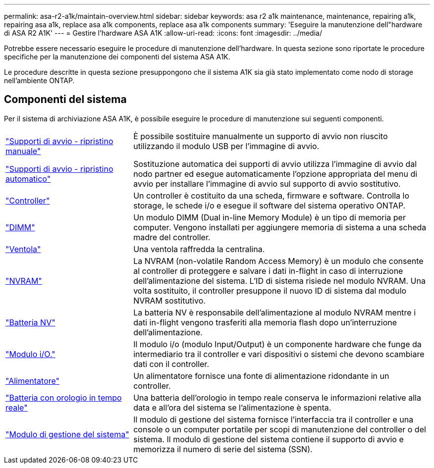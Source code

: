 ---
permalink: asa-r2-a1k/maintain-overview.html 
sidebar: sidebar 
keywords: asa r2 a1k maintenance, maintenance, repairing a1k, repairing asa a1k, replace asa a1k components, replace asa a1k components 
summary: 'Eseguire la manutenzione dell"hardware di ASA R2 A1K' 
---
= Gestire l'hardware ASA A1K
:allow-uri-read: 
:icons: font
:imagesdir: ../media/


[role="lead"]
Potrebbe essere necessario eseguire le procedure di manutenzione dell'hardware. In questa sezione sono riportate le procedure specifiche per la manutenzione dei componenti del sistema ASA A1K.

Le procedure descritte in questa sezione presuppongono che il sistema A1K sia già stato implementato come nodo di storage nell'ambiente ONTAP.



== Componenti del sistema

Per il sistema di archiviazione ASA A1K, è possibile eseguire le procedure di manutenzione sui seguenti componenti.

[cols="30,70"]
|===


 a| 
link:bootmedia-overview.html["Supporti di avvio - ripristino manuale"]

link:bootmedia-overview-bmr.html["Supporti di avvio - ripristino automatico"]
 a| 
È possibile sostituire manualmente un supporto di avvio non riuscito utilizzando il modulo USB per l'immagine di avvio.

Sostituzione automatica dei supporti di avvio utilizza l'immagine di avvio dal nodo partner ed esegue automaticamente l'opzione appropriata del menu di avvio per installare l'immagine di avvio sul supporto di avvio sostitutivo.



 a| 
link:controller-replace-workflow.html["Controller"]
 a| 
Un controller è costituito da una scheda, firmware e software. Controlla lo storage, le schede i/o e esegue il software del sistema operativo ONTAP.



 a| 
link:dimm-replace.html["DIMM"]
 a| 
Un modulo DIMM (Dual in-line Memory Module) è un tipo di memoria per computer. Vengono installati per aggiungere memoria di sistema a una scheda madre del controller.



 a| 
link:fan-replace.html["Ventola"]
 a| 
Una ventola raffredda la centralina.



 a| 
link:nvram-replace.html["NVRAM"]
 a| 
La NVRAM (non-volatile Random Access Memory) è un modulo che consente al controller di proteggere e salvare i dati in-flight in caso di interruzione dell'alimentazione del sistema. L'ID di sistema risiede nel modulo NVRAM. Una volta sostituito, il controller presuppone il nuovo ID di sistema dal modulo NVRAM sostitutivo.



 a| 
link:nvdimm-battery-replace.html["Batteria NV"]
 a| 
La batteria NV è responsabile dell'alimentazione al modulo NVRAM mentre i dati in-flight vengono trasferiti alla memoria flash dopo un'interruzione dell'alimentazione.



 a| 
link:io-module-overview.html["Modulo i/O."]
 a| 
Il modulo i/o (modulo Input/Output) è un componente hardware che funge da intermediario tra il controller e vari dispositivi o sistemi che devono scambiare dati con il controller.



 a| 
link:power-supply-replace.html["Alimentatore"]
 a| 
Un alimentatore fornisce una fonte di alimentazione ridondante in un controller.



 a| 
link:rtc-battery-replace.html["Batteria con orologio in tempo reale"]
 a| 
Una batteria dell'orologio in tempo reale conserva le informazioni relative alla data e all'ora del sistema se l'alimentazione è spenta.



 a| 
link:system-management-replace.html["Modulo di gestione del sistema"]
 a| 
Il modulo di gestione del sistema fornisce l'interfaccia tra il controller e una console o un computer portatile per scopi di manutenzione del controller o del sistema. Il modulo di gestione del sistema contiene il supporto di avvio e memorizza il numero di serie del sistema (SSN).

|===